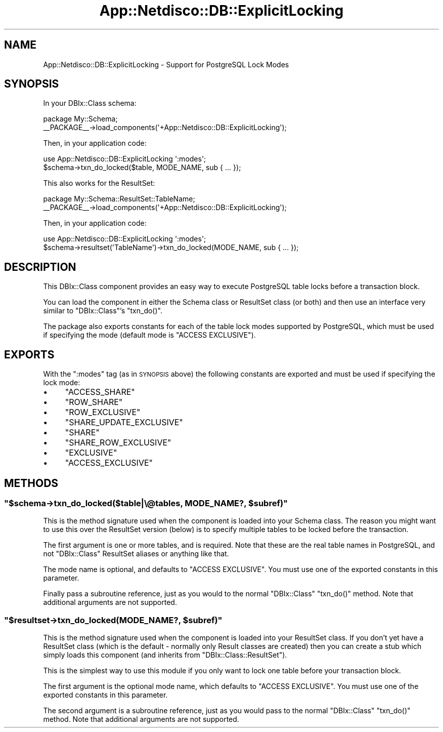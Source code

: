 .\" Automatically generated by Pod::Man 4.14 (Pod::Simple 3.41)
.\"
.\" Standard preamble:
.\" ========================================================================
.de Sp \" Vertical space (when we can't use .PP)
.if t .sp .5v
.if n .sp
..
.de Vb \" Begin verbatim text
.ft CW
.nf
.ne \\$1
..
.de Ve \" End verbatim text
.ft R
.fi
..
.\" Set up some character translations and predefined strings.  \*(-- will
.\" give an unbreakable dash, \*(PI will give pi, \*(L" will give a left
.\" double quote, and \*(R" will give a right double quote.  \*(C+ will
.\" give a nicer C++.  Capital omega is used to do unbreakable dashes and
.\" therefore won't be available.  \*(C` and \*(C' expand to `' in nroff,
.\" nothing in troff, for use with C<>.
.tr \(*W-
.ds C+ C\v'-.1v'\h'-1p'\s-2+\h'-1p'+\s0\v'.1v'\h'-1p'
.ie n \{\
.    ds -- \(*W-
.    ds PI pi
.    if (\n(.H=4u)&(1m=24u) .ds -- \(*W\h'-12u'\(*W\h'-12u'-\" diablo 10 pitch
.    if (\n(.H=4u)&(1m=20u) .ds -- \(*W\h'-12u'\(*W\h'-8u'-\"  diablo 12 pitch
.    ds L" ""
.    ds R" ""
.    ds C` ""
.    ds C' ""
'br\}
.el\{\
.    ds -- \|\(em\|
.    ds PI \(*p
.    ds L" ``
.    ds R" ''
.    ds C`
.    ds C'
'br\}
.\"
.\" Escape single quotes in literal strings from groff's Unicode transform.
.ie \n(.g .ds Aq \(aq
.el       .ds Aq '
.\"
.\" If the F register is >0, we'll generate index entries on stderr for
.\" titles (.TH), headers (.SH), subsections (.SS), items (.Ip), and index
.\" entries marked with X<> in POD.  Of course, you'll have to process the
.\" output yourself in some meaningful fashion.
.\"
.\" Avoid warning from groff about undefined register 'F'.
.de IX
..
.nr rF 0
.if \n(.g .if rF .nr rF 1
.if (\n(rF:(\n(.g==0)) \{\
.    if \nF \{\
.        de IX
.        tm Index:\\$1\t\\n%\t"\\$2"
..
.        if !\nF==2 \{\
.            nr % 0
.            nr F 2
.        \}
.    \}
.\}
.rr rF
.\"
.\" Accent mark definitions (@(#)ms.acc 1.5 88/02/08 SMI; from UCB 4.2).
.\" Fear.  Run.  Save yourself.  No user-serviceable parts.
.    \" fudge factors for nroff and troff
.if n \{\
.    ds #H 0
.    ds #V .8m
.    ds #F .3m
.    ds #[ \f1
.    ds #] \fP
.\}
.if t \{\
.    ds #H ((1u-(\\\\n(.fu%2u))*.13m)
.    ds #V .6m
.    ds #F 0
.    ds #[ \&
.    ds #] \&
.\}
.    \" simple accents for nroff and troff
.if n \{\
.    ds ' \&
.    ds ` \&
.    ds ^ \&
.    ds , \&
.    ds ~ ~
.    ds /
.\}
.if t \{\
.    ds ' \\k:\h'-(\\n(.wu*8/10-\*(#H)'\'\h"|\\n:u"
.    ds ` \\k:\h'-(\\n(.wu*8/10-\*(#H)'\`\h'|\\n:u'
.    ds ^ \\k:\h'-(\\n(.wu*10/11-\*(#H)'^\h'|\\n:u'
.    ds , \\k:\h'-(\\n(.wu*8/10)',\h'|\\n:u'
.    ds ~ \\k:\h'-(\\n(.wu-\*(#H-.1m)'~\h'|\\n:u'
.    ds / \\k:\h'-(\\n(.wu*8/10-\*(#H)'\z\(sl\h'|\\n:u'
.\}
.    \" troff and (daisy-wheel) nroff accents
.ds : \\k:\h'-(\\n(.wu*8/10-\*(#H+.1m+\*(#F)'\v'-\*(#V'\z.\h'.2m+\*(#F'.\h'|\\n:u'\v'\*(#V'
.ds 8 \h'\*(#H'\(*b\h'-\*(#H'
.ds o \\k:\h'-(\\n(.wu+\w'\(de'u-\*(#H)/2u'\v'-.3n'\*(#[\z\(de\v'.3n'\h'|\\n:u'\*(#]
.ds d- \h'\*(#H'\(pd\h'-\w'~'u'\v'-.25m'\f2\(hy\fP\v'.25m'\h'-\*(#H'
.ds D- D\\k:\h'-\w'D'u'\v'-.11m'\z\(hy\v'.11m'\h'|\\n:u'
.ds th \*(#[\v'.3m'\s+1I\s-1\v'-.3m'\h'-(\w'I'u*2/3)'\s-1o\s+1\*(#]
.ds Th \*(#[\s+2I\s-2\h'-\w'I'u*3/5'\v'-.3m'o\v'.3m'\*(#]
.ds ae a\h'-(\w'a'u*4/10)'e
.ds Ae A\h'-(\w'A'u*4/10)'E
.    \" corrections for vroff
.if v .ds ~ \\k:\h'-(\\n(.wu*9/10-\*(#H)'\s-2\u~\d\s+2\h'|\\n:u'
.if v .ds ^ \\k:\h'-(\\n(.wu*10/11-\*(#H)'\v'-.4m'^\v'.4m'\h'|\\n:u'
.    \" for low resolution devices (crt and lpr)
.if \n(.H>23 .if \n(.V>19 \
\{\
.    ds : e
.    ds 8 ss
.    ds o a
.    ds d- d\h'-1'\(ga
.    ds D- D\h'-1'\(hy
.    ds th \o'bp'
.    ds Th \o'LP'
.    ds ae ae
.    ds Ae AE
.\}
.rm #[ #] #H #V #F C
.\" ========================================================================
.\"
.IX Title "App::Netdisco::DB::ExplicitLocking 3"
.TH App::Netdisco::DB::ExplicitLocking 3 "2020-11-05" "perl v5.32.0" "User Contributed Perl Documentation"
.\" For nroff, turn off justification.  Always turn off hyphenation; it makes
.\" way too many mistakes in technical documents.
.if n .ad l
.nh
.SH "NAME"
App::Netdisco::DB::ExplicitLocking \- Support for PostgreSQL Lock Modes
.SH "SYNOPSIS"
.IX Header "SYNOPSIS"
In your DBIx::Class schema:
.PP
.Vb 2
\& package My::Schema;
\& _\|_PACKAGE_\|_\->load_components(\*(Aq+App::Netdisco::DB::ExplicitLocking\*(Aq);
.Ve
.PP
Then, in your application code:
.PP
.Vb 2
\& use App::Netdisco::DB::ExplicitLocking \*(Aq:modes\*(Aq;
\& $schema\->txn_do_locked($table, MODE_NAME, sub { ... });
.Ve
.PP
This also works for the ResultSet:
.PP
.Vb 2
\& package My::Schema::ResultSet::TableName;
\& _\|_PACKAGE_\|_\->load_components(\*(Aq+App::Netdisco::DB::ExplicitLocking\*(Aq);
.Ve
.PP
Then, in your application code:
.PP
.Vb 2
\& use App::Netdisco::DB::ExplicitLocking \*(Aq:modes\*(Aq;
\& $schema\->resultset(\*(AqTableName\*(Aq)\->txn_do_locked(MODE_NAME, sub { ... });
.Ve
.SH "DESCRIPTION"
.IX Header "DESCRIPTION"
This DBIx::Class component provides an easy way to execute PostgreSQL table
locks before a transaction block.
.PP
You can load the component in either the Schema class or ResultSet class (or
both) and then use an interface very similar to \f(CW\*(C`DBIx::Class\*(C'\fR's \f(CW\*(C`txn_do()\*(C'\fR.
.PP
The package also exports constants for each of the table lock modes supported
by PostgreSQL, which must be used if specifying the mode (default mode is
\&\f(CW\*(C`ACCESS EXCLUSIVE\*(C'\fR).
.SH "EXPORTS"
.IX Header "EXPORTS"
With the \f(CW\*(C`:modes\*(C'\fR tag (as in \s-1SYNOPSIS\s0 above) the following constants are
exported and must be used if specifying the lock mode:
.IP "\(bu" 4
\&\f(CW\*(C`ACCESS_SHARE\*(C'\fR
.IP "\(bu" 4
\&\f(CW\*(C`ROW_SHARE\*(C'\fR
.IP "\(bu" 4
\&\f(CW\*(C`ROW_EXCLUSIVE\*(C'\fR
.IP "\(bu" 4
\&\f(CW\*(C`SHARE_UPDATE_EXCLUSIVE\*(C'\fR
.IP "\(bu" 4
\&\f(CW\*(C`SHARE\*(C'\fR
.IP "\(bu" 4
\&\f(CW\*(C`SHARE_ROW_EXCLUSIVE\*(C'\fR
.IP "\(bu" 4
\&\f(CW\*(C`EXCLUSIVE\*(C'\fR
.IP "\(bu" 4
\&\f(CW\*(C`ACCESS_EXCLUSIVE\*(C'\fR
.SH "METHODS"
.IX Header "METHODS"
.ie n .SS """$schema\->txn_do_locked($table|\e@tables, MODE_NAME?, $subref)"""
.el .SS "\f(CW$schema\->txn_do_locked($table|\e@tables, MODE_NAME?, $subref)\fP"
.IX Subsection "$schema->txn_do_locked($table|@tables, MODE_NAME?, $subref)"
This is the method signature used when the component is loaded into your
Schema class. The reason you might want to use this over the ResultSet version
(below) is to specify multiple tables to be locked before the transaction.
.PP
The first argument is one or more tables, and is required. Note that these are
the real table names in PostgreSQL, and not \f(CW\*(C`DBIx::Class\*(C'\fR ResultSet aliases
or anything like that.
.PP
The mode name is optional, and defaults to \f(CW\*(C`ACCESS EXCLUSIVE\*(C'\fR. You must use
one of the exported constants in this parameter.
.PP
Finally pass a subroutine reference, just as you would to the normal
\&\f(CW\*(C`DBIx::Class\*(C'\fR \f(CW\*(C`txn_do()\*(C'\fR method. Note that additional arguments are not
supported.
.ie n .SS """$resultset\->txn_do_locked(MODE_NAME?, $subref)"""
.el .SS "\f(CW$resultset\->txn_do_locked(MODE_NAME?, $subref)\fP"
.IX Subsection "$resultset->txn_do_locked(MODE_NAME?, $subref)"
This is the method signature used when the component is loaded into your
ResultSet class. If you don't yet have a ResultSet class (which is the default
\&\- normally only Result classes are created) then you can create a stub which
simply loads this component (and inherits from \f(CW\*(C`DBIx::Class::ResultSet\*(C'\fR).
.PP
This is the simplest way to use this module if you only want to lock one table
before your transaction block.
.PP
The first argument is the optional mode name, which defaults to \f(CW\*(C`ACCESS
EXCLUSIVE\*(C'\fR. You must use one of the exported constants in this parameter.
.PP
The second argument is a subroutine reference, just as you would pass to the
normal \f(CW\*(C`DBIx::Class\*(C'\fR \f(CW\*(C`txn_do()\*(C'\fR method. Note that additional arguments are
not supported.
